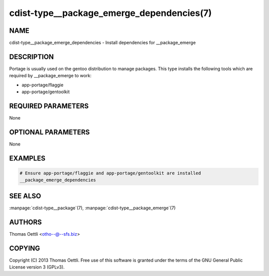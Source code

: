 cdist-type__package_emerge_dependencies(7)
==========================================

NAME
----
cdist-type__package_emerge_dependencies - Install dependencies for __package_emerge


DESCRIPTION
-----------
Portage is usually used on the gentoo distribution to manage packages.
This type installs the following tools which are required by __package_emerge to work:

* app-portage/flaggie
* app-portage/gentoolkit


REQUIRED PARAMETERS
-------------------
None


OPTIONAL PARAMETERS
-------------------
None


EXAMPLES
--------

.. code-block:: sh

    # Ensure app-portage/flaggie and app-portage/gentoolkit are installed
    __package_emerge_dependencies


SEE ALSO
--------
:manpage:`cdist-type__package`\ (7), :manpage:`cdist-type__package_emerge`\ (7)


AUTHORS
-------
Thomas Oettli <otho--@--sfs.biz>


COPYING
-------
Copyright \(C) 2013 Thomas Oettli. Free use of this software is
granted under the terms of the GNU General Public License version 3 (GPLv3).
